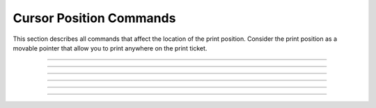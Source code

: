 .. index:: Position

Cursor Position Commands
==========================

This section describes all commands that affect the location of the print position. Consider the print position as a
movable pointer that allow you to print anywhere on the print ticket.

----------

.. _x08:
.. py:attribute:: Backspace - $08

    Moves current print position back 1 character. This command can be used
    to print two or more characters at the same position.

    :Range: ``None``
    :Default: ``None``
    :Related: ``None``
    :Example:
        .. code-block:: none
            :emphasize-lines: 2,3

            write("Hello World!")
            write('\x08')           # Send tab
            write("?")              # Write a new character
            print()
            >>> Hello World?

----

.. _x09:
.. py:attribute:: Horizontal Tab - $09

    Advances the horizontal print position to the next column as specified by the Set Horizontal Tab Position command.

    :Format: ``$09`` or ``HT`` or ``9``
    :Notes:
        - If no tab position has been set, default columns of 8 characters will be used.
        - If this command is received at the end of a line, the current line buffer will be printed and the tab will be
          applied to the next line
        - 1 column width is equal to the width of the current font

    :Range: ``None``
    :Default: ``8 Columns``
    :Related: :ref:`Horizontal Tabs Positions <1b44>`
    :Example:
        .. code-block:: none
            :emphasize-lines: 1

            write("Hello\x09World!")    # \x09 is the raw 0x09 character
            print()
            >>> Hello	World?

----

.. _x0A:
.. py:attribute:: Line Feed - $0A

    Prints the data in the print buffer and feeds one line based on the current line spacing.

    :Format: ``$0A`` or ``LF`` or ``10``
    :Notes:
        - Sets the print position to the beginning of the line.

    :Range: ``None``
    :Default: ``None``
    :Related: :ref:`Carriage Return <x0D>`
    :Example:
        .. code-block:: none
            :emphasize-lines: 1,4

            write("Hello World!\x0A")
            print()
            >>> Hello World?
            >>>

----

.. _x0C:
.. py:attribute:: Form Feed - $0C

    Prints the data in the print buffer, cuts the paper and presents the ticket.

    :Format: ``$0C`` or ``FF`` or ``12``
    :Notes:
        - Sets the print position to the beginning of the line.

    :Range: ``None``
    :Default: ``None``
    :Related: :ref:`Total Cut <1b69>`
    :Example:
        .. code-block:: none
            :emphasize-lines: 4

            write("Hello World!\x0A")
            print()
            >>> Hello World?
            # Paper is cut and presented, buffer is now empty and awaiting more data
            >>>

----

.. _x0D:
.. py:attribute:: Carriage Return - $0D

    If CR command is enabled, this command will function exactly like the command $0A does,
    otherwise the command is ignored.

    :Format: ``$0D`` or ``CR`` or ``13``
    :Notes:
        - Sets the print position to the beginning of the line
        - CR can be enabled or disabled with `Reliance Tools <https://pyramidacceptors.com/app/reliance-tools/>`_

    :Range: ``None``
    :Default: ``None``
    :Related: :ref:`Line Feed <x0A>`

----

.. _1b44:
.. py:attribute:: Horizontal Tab Positions - $1B $44

    Sets the horizontal tab positions calculated from the start of the line.

    :Format: ``$1B $44 n1...nk 00`` or ``ESC D n1...nk NUL`` or ``27 68 n1...nk 0``

    :Notes:
        - N is the column number specified from line start
        - K is the total number of horizontal tab positions
        - Sending zero or NUL terminates the command arguments
        - The final position is n+1, e.g. a position set to 10 when called from the start of a line, will advance the position to 11.
        - Up to 32 columns may be defined. Anything in excess of 32 will be treated as regular data.
        - N1...nk must be sent in ascending order and be terminated with a 0 NUL code.
        - If this format is violated, the data will be treated as regular data.
        - This command cancels previous settings

    :Range: ``None``
    :Default: ``9, 17, 25, 33, 41 ...``
    :Related: :ref:`Horizontal Tab <x09>`
    :Example:
        .. code-block:: none
            :emphasize-lines: 1

            write('\x1b\x44\x00')             # Cancel previous tab settings, restores defaults
            write('\x1b\x44\x08\x14\x25\x00') # Set tab stops at 8, 20, and 32 characters
            print('Item\x09Quantity\x09Price')
            >>> Item		Quantity	Price

.. _x18:
.. py:attribute:: Cancel Current Line- $18

    Deletes/Cancels the current line

    :Format: ``$18`` or ``CAN`` or ``24``

    :Notes:
        - Sets the print position to the beginning of the line

    :Range: ``None``
    :Example:
        .. code-block:: none
            :emphasize-lines: 2,3

            write('Hello World')              # Put some text in the buffer
            write('\x18')                     # Send cancel command
            write('Thank you!')               # Write some other data
            write('\x1b\x69')                 # Force-print the buffer
            >>>Thank you!                                            